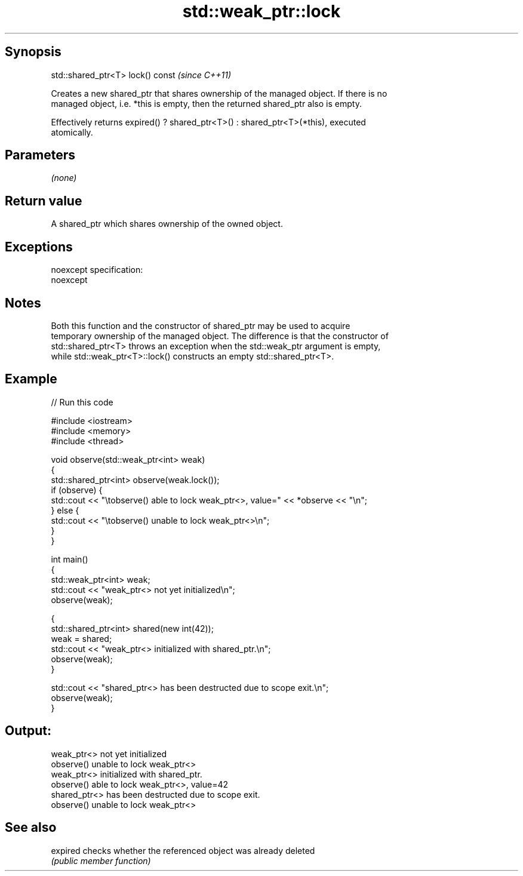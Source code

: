 .TH std::weak_ptr::lock 3 "Jun 28 2014" "2.0 | http://cppreference.com" "C++ Standard Libary"
.SH Synopsis
   std::shared_ptr<T> lock() const  \fI(since C++11)\fP

   Creates a new shared_ptr that shares ownership of the managed object. If there is no
   managed object, i.e. *this is empty, then the returned shared_ptr also is empty.

   Effectively returns expired() ? shared_ptr<T>() : shared_ptr<T>(*this), executed
   atomically.

.SH Parameters

   \fI(none)\fP

.SH Return value

   A shared_ptr which shares ownership of the owned object.

.SH Exceptions

   noexcept specification:  
   noexcept
     

.SH Notes

   Both this function and the constructor of shared_ptr may be used to acquire
   temporary ownership of the managed object. The difference is that the constructor of
   std::shared_ptr<T> throws an exception when the std::weak_ptr argument is empty,
   while std::weak_ptr<T>::lock() constructs an empty std::shared_ptr<T>.

.SH Example

   
// Run this code

 #include <iostream>
 #include <memory>
 #include <thread>
  
 void observe(std::weak_ptr<int> weak)
 {
     std::shared_ptr<int> observe(weak.lock());
     if (observe) {
         std::cout << "\\tobserve() able to lock weak_ptr<>, value=" << *observe << "\\n";
     } else {
         std::cout << "\\tobserve() unable to lock weak_ptr<>\\n";
     }
 }
  
 int main()
 {
     std::weak_ptr<int> weak;
     std::cout << "weak_ptr<> not yet initialized\\n";
     observe(weak);
  
     {
         std::shared_ptr<int> shared(new int(42));
         weak = shared;
         std::cout << "weak_ptr<> initialized with shared_ptr.\\n";
         observe(weak);
     }
  
     std::cout << "shared_ptr<> has been destructed due to scope exit.\\n";
     observe(weak);
 }

.SH Output:

 weak_ptr<> not yet initialized
         observe() unable to lock weak_ptr<>
 weak_ptr<> initialized with shared_ptr.
         observe() able to lock weak_ptr<>, value=42
 shared_ptr<> has been destructed due to scope exit.
         observe() unable to lock weak_ptr<>

.SH See also

   expired checks whether the referenced object was already deleted
           \fI(public member function)\fP 
